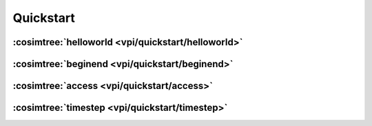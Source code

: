 Quickstart
##########

:cosimtree:`helloworld <vpi/quickstart/helloworld>`
***************************************************

:cosimtree:`beginend <vpi/quickstart/beginend>`
***********************************************

:cosimtree:`access <vpi/quickstart/access>`
*******************************************

:cosimtree:`timestep <vpi/quickstart/timestep>`
***********************************************






